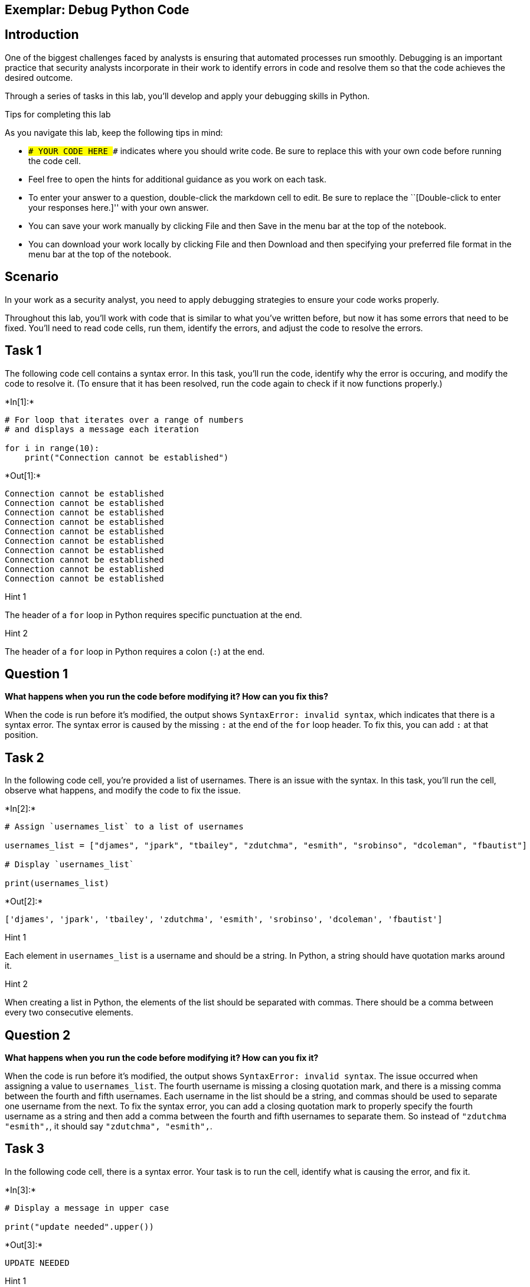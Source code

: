 == Exemplar: Debug Python Code

== Introduction

One of the biggest challenges faced by analysts is ensuring that
automated processes run smoothly. Debugging is an important practice
that security analysts incorporate in their work to identify errors in
code and resolve them so that the code achieves the desired outcome.

Through a series of tasks in this lab, you’ll develop and apply your
debugging skills in Python.

Tips for completing this lab

As you navigate this lab, keep the following tips in mind:

* `### YOUR CODE HERE ###` indicates where you should write code. Be
sure to replace this with your own code before running the code cell.
* Feel free to open the hints for additional guidance as you work on
each task.
* To enter your answer to a question, double-click the markdown cell to
edit. Be sure to replace the ``[Double-click to enter your responses
here.]'' with your own answer.
* You can save your work manually by clicking File and then Save in the
menu bar at the top of the notebook.
* You can download your work locally by clicking File and then Download
and then specifying your preferred file format in the menu bar at the
top of the notebook.

== Scenario

In your work as a security analyst, you need to apply debugging
strategies to ensure your code works properly.

Throughout this lab, you’ll work with code that is similar to what
you’ve written before, but now it has some errors that need to be fixed.
You’ll need to read code cells, run them, identify the errors, and
adjust the code to resolve the errors.

== Task 1

The following code cell contains a syntax error. In this task, you’ll
run the code, identify why the error is occuring, and modify the code to
resolve it. (To ensure that it has been resolved, run the code again to
check if it now functions properly.)


+*In[1]:*+
[source, ipython3]
----
# For loop that iterates over a range of numbers
# and displays a message each iteration

for i in range(10):
    print("Connection cannot be established")
----


+*Out[1]:*+
----
Connection cannot be established
Connection cannot be established
Connection cannot be established
Connection cannot be established
Connection cannot be established
Connection cannot be established
Connection cannot be established
Connection cannot be established
Connection cannot be established
Connection cannot be established
----

Hint 1

The header of a `for` loop in Python requires specific punctuation at
the end.

Hint 2

The header of a `for` loop in Python requires a colon (`:`) at the end.

== *Question 1*

*What happens when you run the code before modifying it? How can you fix
this?*

When the code is run before it’s modified, the output shows
`SyntaxError: invalid syntax`, which indicates that there is a syntax
error. The syntax error is caused by the missing `:` at the end of the
`for` loop header. To fix this, you can add `:` at that position.

== Task 2

In the following code cell, you’re provided a list of usernames. There
is an issue with the syntax. In this task, you’ll run the cell, observe
what happens, and modify the code to fix the issue.


+*In[2]:*+
[source, ipython3]
----
# Assign `usernames_list` to a list of usernames

usernames_list = ["djames", "jpark", "tbailey", "zdutchma", "esmith", "srobinso", "dcoleman", "fbautist"]

# Display `usernames_list`

print(usernames_list)
----


+*Out[2]:*+
----
['djames', 'jpark', 'tbailey', 'zdutchma', 'esmith', 'srobinso', 'dcoleman', 'fbautist']
----

Hint 1

Each element in `usernames_list` is a username and should be a string.
In Python, a string should have quotation marks around it.

Hint 2

When creating a list in Python, the elements of the list should be
separated with commas. There should be a comma between every two
consecutive elements.

== *Question 2*

*What happens when you run the code before modifying it? How can you fix
it?*

When the code is run before it’s modified, the output shows
`SyntaxError: invalid syntax`. The issue occurred when assigning a value
to `usernames_list`. The fourth username is missing a closing quotation
mark, and there is a missing comma between the fourth and fifth
usernames. Each username in the list should be a string, and commas
should be used to separate one username from the next. To fix the syntax
error, you can add a closing quotation mark to properly specify the
fourth username as a string and then add a comma between the fourth and
fifth usernames to separate them. So instead of `"zdutchma "esmith",`,
it should say `"zdutchma", "esmith",`.

== Task 3

In the following code cell, there is a syntax error. Your task is to run
the cell, identify what is causing the error, and fix it.


+*In[3]:*+
[source, ipython3]
----
# Display a message in upper case 

print("update needed".upper())
----


+*Out[3]:*+
----
UPDATE NEEDED
----

Hint 1

Calling a function in Python requires both opening and closing
parantheses.

Hint 2

In the code above, check that each function call has both opening and
closing parantheses.

== *Question 3*

*What happens when you run the code before modifying it? What is causing
the syntax error? How can you fix it?*

When the code is run before it’s modified, the output shows
`SyntaxError: unexpected EOF while parsing`. This is caused by the
missing closing paranthesis at the end of the `print()` statement. To
fix this, you can add `)` at the end of the line.

== Task 4

In the following code cell, you’re provided a `usernames_list`, a
`username`, and code that determines whether the username is approved.
There are two syntax errors and one exception. Your task is to find them
and fix the code. A helpful debugging strategy is to focus on one error
at a time and run the code after fixing each one.


+*In[4]:*+
[source, ipython3]
----
# Assign `usernames_list` to a list of usernames that represent approved users

usernames_list = ["djames", "jpark", "tbailey", "zdutchma", "esmith", "srobinso", "dcoleman", "fbautist"]

# Assign `username` to a specific username 

username = "esmith"

# For loop that iterates over the elements of `usernames_list` and determines whether each element corresponds to an approved user

for name in usernames_list:

    # Check if `name` matches `username` 
    # If it does match, then display a message accordingly 

    if name == username:
        print("The user is an approved user")
----


+*Out[4]:*+
----
The user is an approved user
----

Hint 1

In Python, the `=` assignment operator allows you to assign or reassign
a variable to a value, and the `==` comparison operator allows you to
compare one value to another (or the value of one variable to the value
of another).

Hint 2

Indentation is important in Python syntax. Check that the indentation
inside the `for` loop and the indentation inside the `if` statement are
correct.

Hint 3

Check that each time a variable is used, it’s spelled in the same way it
was spelled when it was assigned.

== *Question 4*

*What happens when you run the code before modifying it? What is causing
the errors? How can you fix it?*

When the code is run before it’s modified, the output shows
`SyntaxError: invalid syntax`, as that’s the first error that Python
encounters in this code. There are three issues in the code: 1. In the
`if` condition, the `=` assignment operator is used instead of the `==`
comparison operator, causing a syntax error. To fix this, you can
replace `=` with `==`. 2. Inside the `if` statement, indentation is
missing, causing a syntax error. To fix this, you can add appropriate
indentation before the `print()` statement. 3. The variable
`usernames_list` is misspelled in the `for` loop condition. It’s spelled
as `username_list` there, causing an exception. To fix this, you can add
the missing `s` in the appropriate spot.

== Task 5

In this task, you’ll examine the following code and identify the type of
error that occurs. Then, you’ll adjust the code to fix the error.


+*In[5]:*+
[source, ipython3]
----
# Assign `usernames_list` to a list of usernames

usernames_list = ["elarson", "bmoreno", "tshah", "sgilmore", "eraab"]

# Assign `username` to a specific username

username = "eraab"

# Determine whether `username` is the final username in `usernames_list` 
# If it is, then display a message accordingly 

if username == usernames_list[4]:
    print("This username is the final one in the list.")
----


+*Out[5]:*+
----
This username is the final one in the list.
----

Hint 1

Recall that indexing in Python starts at `0`.

Hint 2

Identify how many elements there are in the `usernames_list`.

Hint 3

Since indexing in Python starts at `0` and the `usernames_list` contains
`5` elements, identify which index value corresponds to the final
element in `usernames_list`.

== *Question 5*

*What happens when you run the code before modifying it? What type of
error is this? How can you fix it?*

When the code is run before it’s modified, the output shows
`IndexError: list index out of range`, which means that there is an
index error, and it’s caused by an invalid index value that is being
used with a list. Note that an index error is a type of exception in
Python. Also, recall that indexing in Python starts at `0` and the
`usernames_list` has a length of `5`. So `4` is the index value
corresponds to the final element in `usernames_list`. `5` is not a valid
index in `usernames_list`. You can fix the error by replacing `5` with
`4`.

== Task 6

In this task, you’ll examine the following code. The code imports a text
file into Python, reads its contents, and stores the contents as a list
in a variable named `ip_addresses`. It then removes elements from
`ip_addresses` if they are in `remove_list`. There are two errors in the
code: first a syntax error and then an exception related to a string
method. Your goal is to find these errors and fix them.


+*In[1]:*+
[source, ipython3]
----
# Assign `import_file` to the name of the text file

import_file = "allow_list.txt"

# Assign `remove_list` to a list of IP addressess that are no longer allowed to access the network 

remove_list = ["192.168.97.225", "192.168.158.170", "192.168.201.40", "192.168.58.57"]

# With statement that reads in the text file and stores its contents in `ip_addresses`

with open(import_file, "r") as file:
    ip_addresses = file.read()

# Convert `ip_addresses` from a string to a list

ip_addresses = ip_addresses.split()

# For loop that iterates over the elements in `remove_list`,
# checks if each element is in `ip_addresses`,
# and removes each element that corresponds to an IP address that is no longer allowed

for element in remove_list:
    if element in ip_addresses:
        ip_addresses.remove(element)

# Display `ip_addresses` after the removal process

print(ip_addresses)
----


+*Out[1]:*+
----
['ip_address', '192.168.25.60', '192.168.205.12', '192.168.6.9', '192.168.52.90', '192.168.90.124', '192.168.186.176', '192.168.133.188', '192.168.203.198', '192.168.218.219', '192.168.52.37', '192.168.156.224', '192.168.60.153', '192.168.69.116']
----

Hint 1

A `with` statement in Python requires a colon (`:`) at the end of the
header.

Hint 2

The `.split()` method in Python is used on strings to convert them to
lists. To call the `.split()` method, place the string you want to split
in front of the method call.

== *Question 6*

*What happens when you run the code before modifying it? What is causing
the errors? How can you fix them?*

When the code is run before it’s modified, the output shows
`SyntaxError: invalid syntax`, as that’s the first error that Python
encounters in this code. There are two errors in the code: 1. There is a
syntax error because the header of the `with` statement is missing a `:`
at the end. To fix this, you can add `:` there. 2. There is an exception
related to the string method `.split()`. To call this method, you must
write the name of the variable that contains the string you want to use,
followed by a `.`, and then the name of the method. So to fix, you can
replace `split.ip_addresses()` with `ip_addresses.split()`.

== Task 7

In this final task, there are three operating systems: OS 1, OS 2, and
OS 3. Each operating system needs a security patch by a specific date.
The patch date for OS 1 is `"March 1st"`, the patch date for OS 2 is
`"April 1st"`, and the patch date for OS 3 is `"May 1st"`.

The following code stores one of these operating systems in a variable
named `system`. Then, it uses conditionals to output the patch date for
this operating system.

However, this code has logic errors. Your goal is to assign the `system`
variable to different values, run the code to examine the output,
identify the error, and fix it.


+*In[7]:*+
[source, ipython3]
----
# Assign `system` to a specific operating system as a string

system = "OS 2"

# Assign `patch_schedule` to a list of patch dates in order of operating system

patch_schedule = ["March 1st", "April 1st", "May 1st"]

# Conditional statement that checks which operating system is stored in `system` and displays a message showing the corresponding patch date 

if system == "OS 1":
    print("Patch date:", patch_schedule[0])

elif system == "OS 2":
    print("Patch date:", patch_schedule[1])

elif system == "OS 3":
    print("Patch date:", patch_schedule[2])
----


+*Out[7]:*+
----
Patch date: April 1st
----

Hint 1

Recall that indexing in Python starts at `0`.

Hint 2

Note that the patch dates in `patch_schedule` are in order of operating
system. The first patch date in `patch_schedule` corresponds to OS 1,
the second patch date in `patch_schedule` corresponds to OS 2, and so
on.

Hint 3

Since indexing in Python starts at `0` and `patch_schedule` is in order
of operating system from OS 1 to OS 3, the index value `0` corresponds
to the patch date for OS 1, the index value `1` corresponds to the patch
date for OS 2, and so on.

== *Question 7*

*What happens when you run the code before modifying it? What is causing
the logic errors? How can you fix them?*

When the code is run before it’s modified, the `system` variable is
assigned to `"OS 2"`, but the output is `Patch date: March 1st`. This is
not the correct patch date for OS 2.

When assigning `system` to `"OS 1"`, the output is
`Patch date: May 1st`. This is not the correct patch date for OS 1.

These logic errors are due to the incorrect index values in the first
and second `print()` statements in the code. Note that indexing in
Python starts at `0` and `patch_schedule` is in order of operating
system from OS 1 to OS 3. To fix the logic errors, you can use
`patch_schedule[0]` to get the correct patch date for OS 1 and
`patch_schedule[1]` to get the correct patch date for OS 2.

== Conclusion

*What are your key takeaways from this lab?*

* Debugging is an essential practice that analysts use to identify
errors in code and fix them to ensure that the code runs smoothly.
* Python executes code from top to bottom and stops once it encounters
an error. So if there are multiple errors in a code cell, the outputted
error message will typically show the first error. +
* In Python, common types of errors include syntax errors, logic errors,
and exceptions.
** Syntax errors often involve punctuation such as a missing `:` at the
end of a `with` statement header and a missing `,` between elements in a
list.
** Logic errors could involve incorrect indices when accessing elements
from a list.
** Exceptions could involve misspelled variable names or incorrectly
called string methods.
* A key strategy for debugging is running code and examining if it
produces the intended results. If the output isn’t correct, or if it
displays an the error message, use this to identify which line(s) of the
code could be causing the issue. After fixing the code, it’s important
to run it again to ensure that everything works as expected.
